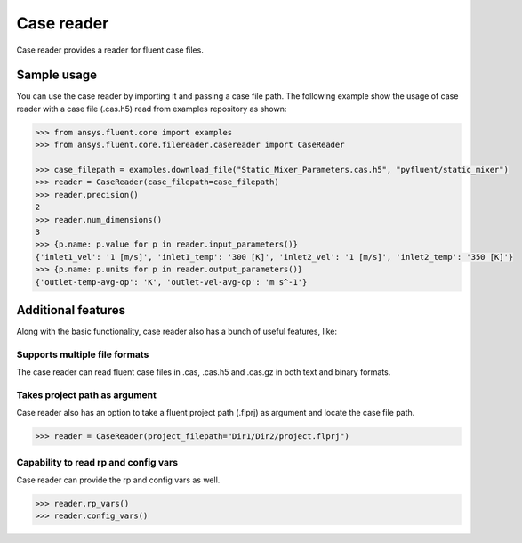 .. _ref_case_reader:

Case reader
===========

Case reader provides a reader for fluent case files.

Sample usage
------------

You can use the case reader by importing it and passing a case file path.
The following example show the usage of case reader with a case file (.cas.h5)
read from examples repository as shown:

.. code-block:: python

  >>> from ansys.fluent.core import examples
  >>> from ansys.fluent.core.filereader.casereader import CaseReader

  >>> case_filepath = examples.download_file("Static_Mixer_Parameters.cas.h5", "pyfluent/static_mixer")
  >>> reader = CaseReader(case_filepath=case_filepath)
  >>> reader.precision()
  2
  >>> reader.num_dimensions()
  3
  >>> {p.name: p.value for p in reader.input_parameters()}
  {'inlet1_vel': '1 [m/s]', 'inlet1_temp': '300 [K]', 'inlet2_vel': '1 [m/s]', 'inlet2_temp': '350 [K]'}
  >>> {p.name: p.units for p in reader.output_parameters()}
  {'outlet-temp-avg-op': 'K', 'outlet-vel-avg-op': 'm s^-1'}

Additional features
-------------------
Along with the basic functionality, case reader also has a bunch of useful features, like:

Supports multiple file formats
~~~~~~~~~~~~~~~~~~~~~~~~~~~~~~
The case reader can read fluent case files in .cas, .cas.h5 and .cas.gz in both text and binary formats.

Takes project path as argument
~~~~~~~~~~~~~~~~~~~~~~~~~~~~~~
Case reader also has an option to take a fluent project path (.flprj) as argument and locate the
case file path.

.. code-block:: python

  >>> reader = CaseReader(project_filepath="Dir1/Dir2/project.flprj")

Capability to read rp and config vars
~~~~~~~~~~~~~~~~~~~~~~~~~~~~~~~~~~~~~
Case reader can provide the rp and config vars as well.

.. code-block:: python

  >>> reader.rp_vars()
  >>> reader.config_vars()
